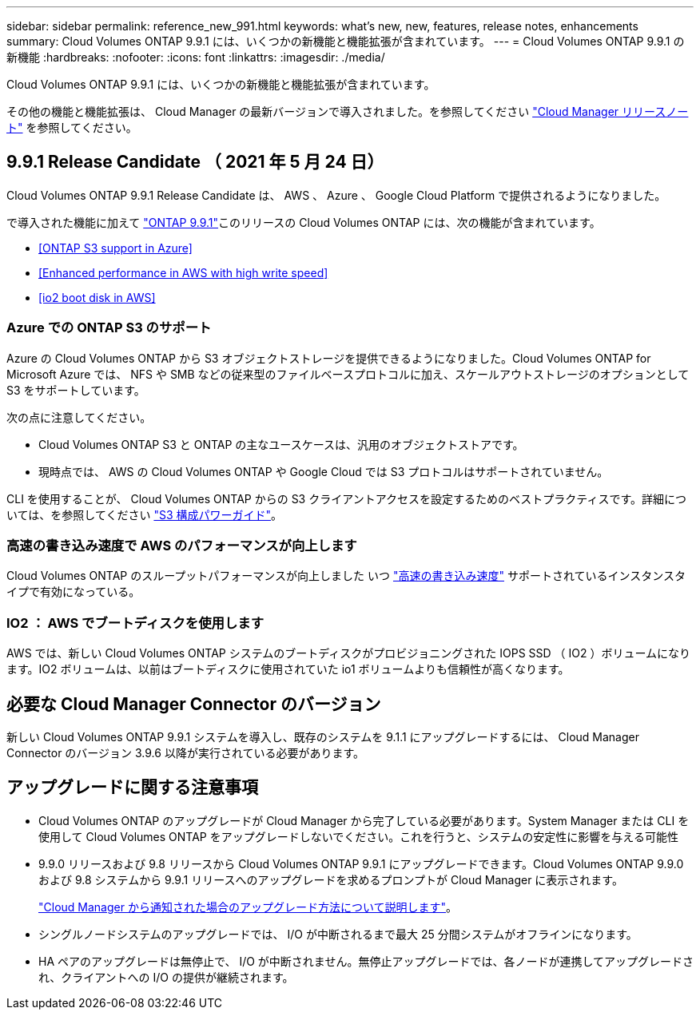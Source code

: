 ---
sidebar: sidebar 
permalink: reference_new_991.html 
keywords: what's new, new, features, release notes, enhancements 
summary: Cloud Volumes ONTAP 9.9.1 には、いくつかの新機能と機能拡張が含まれています。 
---
= Cloud Volumes ONTAP 9.9.1 の新機能
:hardbreaks:
:nofooter: 
:icons: font
:linkattrs: 
:imagesdir: ./media/


[role="lead"]
Cloud Volumes ONTAP 9.9.1 には、いくつかの新機能と機能拡張が含まれています。

その他の機能と機能拡張は、 Cloud Manager の最新バージョンで導入されました。を参照してください https://docs.netapp.com/us-en/occm/reference_new_occm.html["Cloud Manager リリースノート"^] を参照してください。



== 9.9.1 Release Candidate （ 2021 年 5 月 24 日）

Cloud Volumes ONTAP 9.9.1 Release Candidate は、 AWS 、 Azure 、 Google Cloud Platform で提供されるようになりました。

で導入された機能に加えて https://library.netapp.com/ecm/ecm_download_file/ECMLP2492508["ONTAP 9.9.1"^]このリリースの Cloud Volumes ONTAP には、次の機能が含まれています。

* <<ONTAP S3 support in Azure>>
* <<Enhanced performance in AWS with high write speed>>
* <<io2 boot disk in AWS>>




=== Azure での ONTAP S3 のサポート

Azure の Cloud Volumes ONTAP から S3 オブジェクトストレージを提供できるようになりました。Cloud Volumes ONTAP for Microsoft Azure では、 NFS や SMB などの従来型のファイルベースプロトコルに加え、スケールアウトストレージのオプションとして S3 をサポートしています。

次の点に注意してください。

* Cloud Volumes ONTAP S3 と ONTAP の主なユースケースは、汎用のオブジェクトストアです。
* 現時点では、 AWS の Cloud Volumes ONTAP や Google Cloud では S3 プロトコルはサポートされていません。


CLI を使用することが、 Cloud Volumes ONTAP からの S3 クライアントアクセスを設定するためのベストプラクティスです。詳細については、を参照してください http://docs.netapp.com/ontap-9/topic/com.netapp.doc.pow-s3-cg/home.html["S3 構成パワーガイド"^]。



=== 高速の書き込み速度で AWS のパフォーマンスが向上します

Cloud Volumes ONTAP のスループットパフォーマンスが向上しました いつ https://docs.netapp.com/us-en/occm/concept_write_speed.html["高速の書き込み速度"^] サポートされているインスタンスタイプで有効になっている。



=== IO2 ： AWS でブートディスクを使用します

AWS では、新しい Cloud Volumes ONTAP システムのブートディスクがプロビジョニングされた IOPS SSD （ IO2 ）ボリュームになります。IO2 ボリュームは、以前はブートディスクに使用されていた io1 ボリュームよりも信頼性が高くなります。



== 必要な Cloud Manager Connector のバージョン

新しい Cloud Volumes ONTAP 9.9.1 システムを導入し、既存のシステムを 9.1.1 にアップグレードするには、 Cloud Manager Connector のバージョン 3.9.6 以降が実行されている必要があります。



== アップグレードに関する注意事項

* Cloud Volumes ONTAP のアップグレードが Cloud Manager から完了している必要があります。System Manager または CLI を使用して Cloud Volumes ONTAP をアップグレードしないでください。これを行うと、システムの安定性に影響を与える可能性
* 9.9.0 リリースおよび 9.8 リリースから Cloud Volumes ONTAP 9.9.1 にアップグレードできます。Cloud Volumes ONTAP 9.9.0 および 9.8 システムから 9.9.1 リリースへのアップグレードを求めるプロンプトが Cloud Manager に表示されます。
+
http://docs.netapp.com/us-en/occm/task_updating_ontap_cloud.html#upgrading-cloud-volumes-ontap-from-cloud-manager-notifications["Cloud Manager から通知された場合のアップグレード方法について説明します"^]。

* シングルノードシステムのアップグレードでは、 I/O が中断されるまで最大 25 分間システムがオフラインになります。
* HA ペアのアップグレードは無停止で、 I/O が中断されません。無停止アップグレードでは、各ノードが連携してアップグレードされ、クライアントへの I/O の提供が継続されます。

